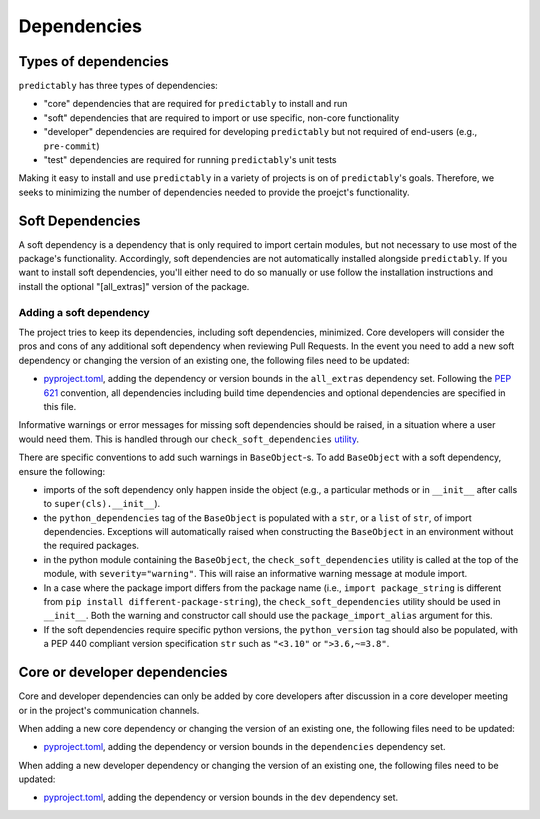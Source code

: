 .. _deps:

============
Dependencies
============

Types of dependencies
=====================

``predictably`` has three types of dependencies:

* "core" dependencies that are required for ``predictably`` to install and run
* "soft" dependencies that are required to import or use specific,
  non-core functionality
* "developer" dependencies are required for developing ``predictably`` but not
  required of end-users (e.g., ``pre-commit``)
* "test" dependencies are required for running ``predictably``'s unit tests

Making it easy to install and use ``predictably`` in a variety of projects is
on of ``predictably``'s goals. Therefore, we seeks to minimizing the number of
dependencies needed to provide the proejct's functionality.

Soft Dependencies
=================

A soft dependency is a dependency that is only required to import
certain modules, but not necessary to use most of the package's functionality.
Accordingly, soft dependencies are not automatically installed alongside
``predictably``. If you want to install soft dependencies, you'll either need
to do so manually or use follow the installation instructions and install
the optional "[all_extras]" version of the package.

Adding a soft dependency
------------------------

The project tries to keep its dependencies, including soft dependencies,
minimized. Core developers will consider the pros and cons of any additional
soft dependency when reviewing Pull Requests. In the event you need to add a new
soft dependency or changing the version of an existing one,
the following files need to be updated:

*  `pyproject.toml <https://github.com/predict-ably/predictably/blob/main/pyproject.toml>`_,
   adding the dependency or version bounds in the ``all_extras`` dependency set.
   Following the `PEP 621 <https://www.python.org/dev/peps/pep-0621/>`_ convention,
   all dependencies including build time dependencies and optional dependencies
   are specified in this file.

Informative warnings or error messages for missing soft dependencies should be raised,
in a situation where a user would need them. This is handled through our
``check_soft_dependencies`` `utility
<https://github.com/predict-ably/predictably/blob/main/predictably/testing/utils/_dependencies.py>`_.

There are specific conventions to add such warnings in ``BaseObject``-s.
To add ``BaseObject`` with a soft dependency, ensure the following:

*  imports of the soft dependency only happen inside the object
   (e.g., a particular methods or in ``__init__`` after calls to
   ``super(cls).__init__``).
*  the ``python_dependencies`` tag of the ``BaseObject`` is populated with a ``str``,
   or a ``list`` of ``str``, of import dependencies. Exceptions will automatically
   raised when constructing the ``BaseObject`` in an environment without the
   required packages.
*  in the python module containing the ``BaseObject``, the
   ``check_soft_dependencies`` utility is called at the top of the module,
   with ``severity="warning"``. This will raise an informative warning message
   at module import.
*  In a case where the package import differs from the package name (i.e.,
   ``import package_string`` is different from
   ``pip install different-package-string``), the ``check_soft_dependencies``
   utility should be used in ``__init__``. Both the warning and constructor call
   should use the ``package_import_alias`` argument for this.
*  If the soft dependencies require specific python versions, the ``python_version``
   tag should also be populated, with a PEP 440 compliant version specification
   ``str`` such as ``"<3.10"`` or ``">3.6,~=3.8"``.

Core or developer dependencies
==============================

Core and developer dependencies can only be added by core developers after
discussion in a core developer meeting or in the project's communication channels.

When adding a new core dependency or changing the version of an existing one,
the following files need to be updated:

*  `pyproject.toml <https://github.com/predict-ably/predictably/blob/main/pyproject.toml>`_,
   adding the dependency or version bounds in the ``dependencies`` dependency set.

When adding a new developer dependency or changing the version of an existing one,
the following files need to be updated:

*  `pyproject.toml <https://github.com/predict-ably/predictably/blob/main/pyproject.toml>`_,
   adding the dependency or version bounds in the ``dev`` dependency set.
